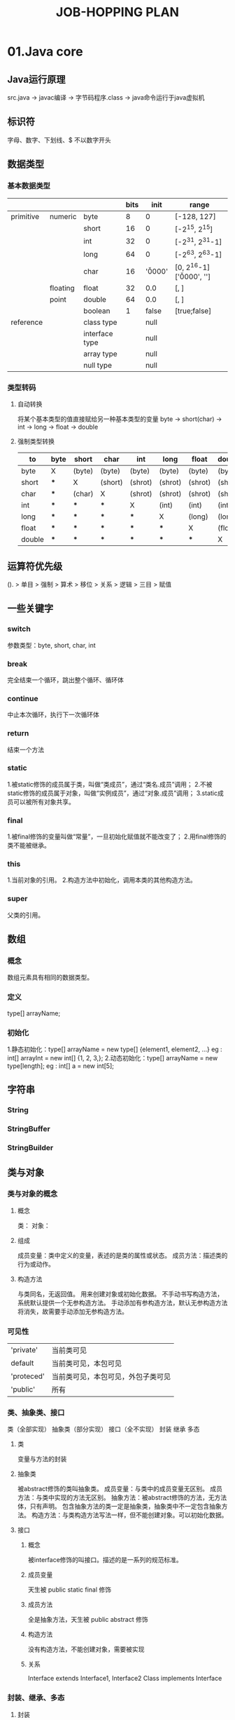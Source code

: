 #+TITLE: JOB-HOPPING PLAN

* 01.Java core
** Java运行原理
   src.java -> javac编译 -> 字节码程序.class -> java命令运行于java虚拟机
** 标识符
   字母、数字、下划线、$
   不以数字开头
** 数据类型 
*** 基本数据类型
    
    |-----------+----------+----------------+------+----------+----------------------------------|
    |           |          |                | bits | init     | range                            |
    |-----------+----------+----------------+------+----------+----------------------------------|
    | primitive | numeric  | byte           |    8 | 0        | [-128, 127]                      |
    |           |          | short          |   16 | 0        | [-2^15, 2^15]                    |
    |           |          | int            |   32 | 0        | [-2^31, 2^31-1]                  |
    |           |          | long           |   64 | 0        | [-2^63, 2^63-1]                  |
    |           |          | char           |   16 | '\u0000' | [0, 2^16-1] ['\u0000', '\uffff'] |
    |-----------+----------+----------------+------+----------+----------------------------------|
    |           | floating | float          |   32 | 0.0      | [, ]                             |
    |           | point    | double         |   64 | 0.0      | [, ]                             |
    |-----------+----------+----------------+------+----------+----------------------------------|
    |           |          | boolean        |    1 | false    | [true;false]                     |
    |-----------+----------+----------------+------+----------+----------------------------------|
    | reference |          | class type     |      | null     |                                  |
    |           |          | interface type |      | null     |                                  |
    |           |          | array type     |      | null     |                                  |
    |           |          | null type      |      | null     |                                  |
    |-----------+----------+----------------+------+----------+----------------------------------|
    
*** 类型转码
**** 自动转换
     将某个基本类型的值直接赋给另一种基本类型的变量
     byte -> short(char) -> int -> long -> float -> double
**** 强制类型转换

    |---------+------+--------+---------+---------+---------+---------+---------|
    | to\from | byte | short  | char    | int     | long    | float   | double  |
    |---------+------+--------+---------+---------+---------+---------+---------|
    | byte    | X    | (byte) | (byte)  | (byte)  | (byte)  | (byte)  | (byte)  |
    |---------+------+--------+---------+---------+---------+---------+---------|
    | short   | ***  | X      | (short) | (shrot) | (shrot) | (shrot) | (shrot) |
    |---------+------+--------+---------+---------+---------+---------+---------|
    | char    | ***  | (char) | X       | (shrot) | (shrot) | (shrot) | (shrot) |
    |---------+------+--------+---------+---------+---------+---------+---------|
    | int     | ***  | ***    | ***     | X       | (int)   | (int)   | (int)   |
    |---------+------+--------+---------+---------+---------+---------+---------|
    | long    | ***  | ***    | ***     | ***     | X       | (long)  | (long)  |
    |---------+------+--------+---------+---------+---------+---------+---------|
    | float   | ***  | ***    | ***     | ***     | ***     | X       | (float) |
    |---------+------+--------+---------+---------+---------+---------+---------|
    | double  | ***  | ***    | ***     | ***     | ***     | ***     | X       |
    |---------+------+--------+---------+---------+---------+---------+---------|

** 运算符优先级
   (). > 单目 > 强制 > 算术 > 移位 > 关系 > 逻辑 > 三目 > 赋值
** 一些关键字
*** switch
    参数类型：byte, short, char, int
*** break
    完全结束一个循环，跳出整个循环、循环体
*** continue
    中止本次循环，执行下一次循环体
*** return
    结束一个方法
*** static
    1.被static修饰的成员属于类，叫做“类成员”，通过“类名.成员”调用；
    2.不被static修饰的成员属于对象，叫做“实例成员”，通过“对象.成员”调用；
    3.static成员可以被所有对象共享。
*** final
    1.被final修饰的变量叫做“常量”，一旦初始化赋值就不能改变了；
    2.用final修饰的类不能被继承。
*** this
    1.当前对象的引用。
    2.构造方法中初始化，调用本类的其他构造方法。
*** super
    父类的引用。
** 数组
*** 概念
     数组元素具有相同的数据类型。
*** 定义
     type[] arrayName;
*** 初始化
     1.静态初始化：type[] arrayName = new type[] {element1, element2, ...}
      eg : int[] arrayInt = new int[] {1, 2, 3,};
     2.动态初始化：type[] arrayName = new type[length];
      eg : int[] a = new int[5];
** 字符串
*** String
*** StringBuffer
*** StringBuilder
** 类与对象
*** 类与对象的概念
**** 概念
     类：
     对象：
**** 组成
     成员变量：类中定义的变量，表述的是类的属性或状态。
     成员方法：描述类的行为或动作。
**** 构造方法
     与类同名，无返回值。
     用来创建对象或初始化数据。
     不手动书写构造方法，系统默认提供一个无参构造方法。
     手动添加有参构造方法，默认无参构造方法将消失，故需要手动添加无参构造方法。
*** 可见性
    | 'private'  | 当前类可见                         |
    | default    | 当前类可见，本包可见               |
    | 'proteced' | 当前类可见，本包可见，外包子类可见 |
    | 'public'   | 所有                                 |
*** 类、抽象类、接口
     类（全部实现）  抽象类（部分实现）  接口（全不实现） 
     封装           继承              多态  
**** 类 
     变量与方法的封装
**** 抽象类
     被abstract修饰的类叫抽象类。
     成员变量：与类中的成员变量无区别。
     成员方法：与类中实现的方法无区别。
     抽象方法：被abstract修饰的方法，无方法体，只有声明。
              包含抽象方法的类一定是抽象类，抽象类中不一定包含抽象方法。
     构造方法：与类构造方法写法一样，但不能创建对象。可以初始化数据。
**** 接口
***** 概念
      被interface修饰的叫接口。描述的是一系列的规范标准。
***** 成员变量
      天生被 public static final 修饰
***** 成员方法
      全是抽象方法，天生被 public abstract 修饰
***** 构造方法
      没有构造方法，不能创建对象，需要被实现
***** 关系
      Interface extends Interface1, Interface2
      Class implements Interface
*** 封装、继承、多态
**** 封装
     类将相关的变量和方法封装在类的内部，将注意力放在类或对象上。
**** 继承
     父类有的子类都有，关键字 extends
     继承关系：
       类    extends 类
       类    extends 抽象类
       抽象类 extneds 类
       抽象类 extends 抽象类
**** 多态
***** 概念
      一种事物或行为的不同表现形式。
***** 重载、覆写
     1.类内部多态（重载）：方法名一样，参数列表不同，叫做“重载”。
     2.继承中多态（覆写）：子类覆写父类中的方法。将执行子类的方法。
     应用：父类的引用指向子类的对象
       public class SuperClass {}
       public class ChildClass extends SuperClass {}
       
       SuperClass superClass = new ChildClass();
     3.方法的多态：重载（编译时多态）；重写（运行时多态）
***** 方法覆盖
      1.方法签名（方法名+参数列表）必须相同。
      2.可见性>=父类的可见性。
      3.返回值<=父类的返回值
*** 内部类
**** 定义
     将一个类定义在另一个类的内部
**** 作用
     1.体现更好的封装性。
     2.声明一个成员内部类，希望这个内部类只为其外部类服务。
     3.通常成员内部类会作为其外部类的一个属性。
**** 1.成员内部类
     直接定义在外部类的内部。
     需要利用外部类的对象来调用内部类的构造方法。
     构造内部类对象之前，需要import内部类，这时外部类相当于它的一个包名。
     可以利用可见性来控制内部类的访问范围。
**** 2.静态成员内部类
     用 static 修饰的成员内部类。
     可以直接创建对象。
     创建对象之前需要import内部类，外部类相当于它的一个包名。
**** 3.局部内部类
     定义在方法的内部，很少用。
     使用范围就在方法中，方法外无法使用。
**** 4.匿名内部类
     创建一个没有名字的类
     创建某个类的匿名子类或匿名实现类
     如果父类或接口中有抽象方法，那么这个匿名类中必须要覆写这些抽象方法。
     实际上是创建了类或接口的子类对象，同时覆写或声明其他的属性或方法。
     对于final修饰的类，无法创建其匿名子类.
**** 内部类生命周期
     1, 2 没有生命周期。
     3, 4 有生命周期。
** 集合 
*** List 
*** Set 
*** Map 
*** SortedSet 
*** SortedMap 
*** Collection
** 多线程
*** 继承Thread类
    #+begin_src java
    class ThreadDemo extends Thread {
        @Override
        public void run() {
            // do something
        }
        
        public static void main(String[] args) {
            ThreadDemo thread = new ThreadDemo();
            thread.start();
        }
    }
    #+end_src
*** 实现Runnable接口
    #+begin_src java
    class ThreadDemo implements Runnable {
        @Override
        public void run() {
            // do something
        }
        
        public static void main(String[] args) {
            ThreadDemo run = new ThreadDemo();
            Thread thread = new Thread(run);
            thread.start();
        }
    }
    #+end_src
** Java API
* 02.Read jdk1.6.0_45 src
** java.io
[ ] Bits.class
[ ] BufferedInputStream.class
[ ] BufferedOutputStream.class
[ ] BufferedReader.class
[ ] BufferedWriter.class
[ ] ByteArrayInputStream.class
[ ] ByteArrayOutputStream.class
[ ] CharArrayReader.class
[ ] CharArrayWriter.class
[ ] CharConversionException.class
[ ] Closeable.class
[ ] Console.class
[ ] DataInput.class
[ ] DataInputStream.class
[ ] DataOutput.class
[ ] DataOutputStream.class
[ ] DeleteOnExitHook.class
[ ] EOFException.class
[ ] ExpiringCache.class
[ ] Externalizable.class
[*] File.class
[ ] FileDescriptor.class
[ ] FileFilter.class
[ ] FileInputStream.class
[ ] FilenameFilter.class
[ ] FileNotFoundException.class
[ ] FileOutputStream.class
[ ] FilePermission.class
[ ] FilePermissionCollection.class
[ ] FileReader.class
[*] FileSystem.class
[ ] FileWriter.class
[ ] FilterInputStream.class
[ ] FilterOutputStream.class
[ ] FilterReader.class
[ ] FilterWriter.class
[ ] Flushable.class
[ ] InputStream.class
[ ] InputStreamReader.class
[ ] InterruptedIOException.class
[ ] InvalidClassException.class
[ ] InvalidObjectException.class
[ ] IOError.class
[ ] IOException.class
[ ] LineNumberInputStream.class
[ ] LineNumberReader.class
[ ] NotActiveException.class
[ ] NotSerializableException.class
[ ] ObjectInput.class
[ ] ObjectInputStream.class
[ ] ObjectInputValidation.class
[ ] ObjectOutput.class
[ ] ObjectOutputStream.class
[ ] ObjectStreamClass.class
[ ] ObjectStreamConstants.class
[ ] ObjectStreamException.class
[ ] ObjectStreamField.class
[ ] OptionalDataException.class
[ ] OutputStream.class
[ ] OutputStreamWriter.class
[ ] PipedInputStream.class
[ ] PipedOutputStream.class
[ ] PipedReader.class
[ ] PipedWriter.class
[ ] PrintStream.class
[ ] PrintWriter.class
[ ] PushbackInputStream.class
[ ] PushbackReader.class
[ ] RandomAccessFile.class
[ ] Reader.class
[ ] SequenceInputStream.class
[ ] SerialCallbackContext.class
[ ] Serializable.class
[ ] SerializablePermission.class
[ ] StreamCorruptedException.class
[ ] StreamTokenizer.class
[ ] StringBufferInputStream.class
[ ] StringReader.class
[ ] StringWriter.class
[ ] SyncFailedException.class
[ ] UnsupportedEncodingException.class
[ ] UTFDataFormatException.class
[ ] Win32FileSystem.class
[ ] WinNTFileSystem.class
[ ] WriteAbortedException.class
[ ] Writer.class

** java.lang
*** java.lang.annotation
[ ] java.lang.annotation.Annotation.class
[ ] java.lang.annotation.AnnotationFormatError.class
[ ] java.lang.annotation.AnnotationTypeMismatchException.class
[ ] java.lang.annotation.Documented.class
[ ] java.lang.annotation.ElementType.class
[ ] java.lang.annotation.IncompleteAnnotationException.class
[ ] java.lang.annotation.Inherited.class
[ ] java.lang.annotation.Retention.class
[ ] java.lang.annotation.RetentionPolicy.class
[ ] java.lang.annotation.Target.class
*** java.lang.instrument
[ ] java.lang.instrument.ClassDefinition.class
[ ] java.lang.instrument.ClassFileTransformer.class
[ ] java.lang.instrument.IllegalClassFormatException.class
[ ] java.lang.instrument.Instrumentation.class
[ ] java.lang.instrument.UnmodifiableClassException.class
*** java.lang.management
[ ] java.lang.management.ClassLoadingMXBean.class
[ ] java.lang.management.CompilationMXBean.class
[ ] java.lang.management.GarbageCollectorMXBean.class
[ ] java.lang.management.LockInfo.class
[ ] java.lang.management.ManagementFactory.class
[ ] java.lang.management.ManagementPermission.class
[ ] java.lang.management.MemoryManagerMXBean.class
[ ] java.lang.management.MemoryMXBean.class
[ ] java.lang.management.MemoryNotificationInfo.class
[ ] java.lang.management.MemoryPoolMXBean.class
[ ] java.lang.management.MemoryType.class
[ ] java.lang.management.MemoryUsage.class
[ ] java.lang.management.MonitorInfo.class
[ ] java.lang.management.OperatingSystemMXBean.class
[ ] java.lang.management.RuntimeMXBean.class
[ ] java.lang.management.ThreadInfo.class
[ ] java.lang.management.ThreadMXBean.class
*** java.lang.ref
[ ] java.lang.ref.Finalizer.class
[ ] java.lang.ref.FinalReference.class
[ ] java.lang.ref.PhantomReference.class
[ ] java.lang.ref.Reference.class
[ ] java.lang.ref.ReferenceQueue.class
[ ] java.lang.ref.SoftReference.class
[ ] java.lang.ref.WeakReference.class
*** (-)java.lang.reflect
[ ] java.lang.reflect.AccessibleObject.class
[ ] java.lang.reflect.AnnotatedElement.class
[ ] java.lang.reflect.Array.class
[ ] java.lang.reflect.Constructor.class
[ ] java.lang.reflect.Field.class
[ ] java.lang.reflect.GenericArrayType.class
[ ] java.lang.reflect.GenericDeclaration.class
[ ] java.lang.reflect.GenericSignatureFormatError.class
[ ] java.lang.reflect.InvocationHandler.class
[ ] java.lang.reflect.InvocationTargetException.class
[ ] java.lang.reflect.MalformedParameterizedTypeException.class
[ ] java.lang.reflect.Member.class
[ ] java.lang.reflect.Method.class
[ ] java.lang.reflect.Modifier.class
[ ] java.lang.reflect.ParameterizedType.class
[ ] java.lang.reflect.Proxy.class
[ ] java.lang.reflect.ReflectAccess.class
[ ] java.lang.reflect.ReflectPermission.class
[ ] java.lang.reflect.Type.class
[ ] java.lang.reflect.TypeVariable.class
[ ] java.lang.reflect.UndeclaredThrowableException.class
[ ] java.lang.reflect.WildcardType.class
*** other 
[ ] java.lang.AbstractMethodError.class
[ ] java.lang.AbstractStringBuilder.class
[ ] java.lang.Appendable.class
[ ] java.lang.ApplicationShutdownHooks.class
[ ] java.lang.ArithmeticException.class
[ ] java.lang.ArrayIndexOutOfBoundsException.class
[ ] java.lang.ArrayStoreException.class
[ ] java.lang.AssertionError.class
[ ] java.lang.AssertionStatusDirectives.class
[ ] java.lang.Boolean.class
[ ] java.lang.Byte.class
[ ] java.lang.Character.class
[ ] java.lang.CharacterData00.class
[ ] java.lang.CharacterData01.class
[ ] java.lang.CharacterData02.class
[ ] java.lang.CharacterData0E.class
[ ] java.lang.CharacterDataLatin1.class
[ ] java.lang.CharacterDataPrivateUse.class
[ ] java.lang.CharacterDataUndefined.class
[ ] java.lang.CharSequence.class
[ ] java.lang.Class.class
[ ] java.lang.ClassCastException.class
[ ] java.lang.ClassCircularityError.class
[ ] java.lang.ClassFormatError.class
[ ] java.lang.ClassLoader.class
[ ] java.lang.ClassNotFoundException.class
[ ] java.lang.Cloneable.class
[ ] java.lang.CloneNotSupportedException.class
[ ] java.lang.Comparable.class
[ ] java.lang.Compiler.class
[ ] java.lang.ConditionalSpecialCasing.class
[ ] java.lang.Deprecated.class
[ ] java.lang.Double.class
[ ] java.lang.Enum.class
[ ] java.lang.EnumConstantNotPresentException.class
[ ] java.lang.Error.class
[ ] java.lang.Exception.class
[ ] java.lang.ExceptionInInitializerError.class
[ ] java.lang.Float.class
[ ] java.lang.IllegalAccessError.class
[ ] java.lang.IllegalAccessException.class
[ ] java.lang.IllegalArgumentException.class
[ ] java.lang.IllegalMonitorStateException.class
[ ] java.lang.IllegalStateException.class
[ ] java.lang.IllegalThreadStateException.class
[ ] java.lang.IncompatibleClassChangeError.class
[ ] java.lang.IndexOutOfBoundsException.class
[ ] java.lang.InheritableThreadLocal.class
[ ] java.lang.InstantiationError.class
[ ] java.lang.InstantiationException.class
[ ] java.lang.Integer.class
[ ] java.lang.InternalError.class
[ ] java.lang.InterruptedException.class
[ ] java.lang.Iterable.class
[ ] java.lang.LinkageError.class
[ ] java.lang.Long.class
[ ] java.lang.Math.class
[ ] java.lang.NegativeArraySizeException.class
[ ] java.lang.NoClassDefFoundError.class
[ ] java.lang.NoSuchFieldError.class
[ ] java.lang.NoSuchFieldException.class
[ ] java.lang.NoSuchMethodError.class
[ ] java.lang.NoSuchMethodException.class
[ ] java.lang.NullPointerException.class
[ ] java.lang.Number.class
[ ] java.lang.NumberFormatException.class
[ ] java.lang.Object.class
[ ] java.lang.OutOfMemoryError.class
[ ] java.lang.Override.class
[ ] java.lang.Package.class
[ ] java.lang.Process.class
[ ] java.lang.ProcessBuilder.class
[ ] java.lang.ProcessEnvironment.class
[ ] java.lang.ProcessImpl.class
[ ] java.lang.Readable.class
[ ] java.lang.Runnable.class
[ ] java.lang.Runtime.class
[ ] java.lang.RuntimeException.class
[ ] java.lang.RuntimePermission.class
[ ] java.lang.SecurityException.class
[ ] java.lang.SecurityManager.class
[ ] java.lang.Short.class
[ ] java.lang.Shutdown.class
[ ] java.lang.StackOverflowError.class
[ ] java.lang.StackTraceElement.class
[ ] java.lang.StrictMath.class
[ ] java.lang.String.class
[ ] java.lang.StringBuffer.class
[ ] java.lang.StringBuilder.class
[ ] java.lang.StringCoding.class
[ ] java.lang.StringIndexOutOfBoundsException.class
[ ] java.lang.StringValue.class
[ ] java.lang.SuppressWarnings.class
[ ] java.lang.System.class
[ ] java.lang.SystemClassLoaderAction.class
[ ] java.lang.Terminator.class
[ ] java.lang.Thread.class
[ ] java.lang.ThreadDeath.class
[ ] java.lang.ThreadGroup.class
[ ] java.lang.ThreadLocal.class
[ ] java.lang.Throwable.class
[ ] java.lang.TypeNotPresentException.class
[ ] java.lang.UnknownError.class
[ ] java.lang.UnsatisfiedLinkError.class
[ ] java.lang.UnsupportedClassVersionError.class
[ ] java.lang.UnsupportedOperationException.class
[ ] java.lang.VerifyError.class
[ ] java.lang.VirtualMachineError.class
[ ] java.lang.Void.class

** java.util
[x] (-)java.util.concurrent
[x] (-)java.util.jar
[x] (-)java.util.logging
[ ] java.util.prefs
[x] (-)java.util.regex
[ ] java.util.spi
[x] (-)java.util.zip
[ ] java.util.AbstractCollection.class
[ ] java.util.AbstractList.class
[ ] java.util.AbstractMap.class
[ ] java.util.AbstractQueue.class
[ ] java.util.AbstractSequentialList.class
[ ] java.util.AbstractSet.class
[ ] java.util.ArrayDeque.class
[ ] java.util.ArrayList.class
[ ] java.util.Arrays.class
[ ] java.util.BitSet.class
[ ] java.util.Calendar.class
[ ] java.util.Collection.class
[ ] java.util.Collections.class
[ ] java.util.Comparator.class
[ ] java.util.ConcurrentModificationException.class
[ ] java.util.Currency.class
[ ] java.util.CurrencyData.class
[ ] java.util.Date.class
[ ] java.util.Deque.class
[ ] java.util.Dictionary.class
[ ] java.util.DuplicateFormatFlagsException.class
[ ] java.util.EmptyStackException.class
[ ] java.util.Enumeration.class
[ ] java.util.EnumMap.class
[ ] java.util.EnumSet.class
[ ] java.util.EventListener.class
[ ] java.util.EventListenerProxy.class
[ ] java.util.EventObject.class
[ ] java.util.FormatFlagsConversionMismatchException.class
[ ] java.util.Formattable.class
[ ] java.util.FormattableFlags.class
[ ] java.util.Formatter.class
[ ] java.util.FormatterClosedException.class
[ ] java.util.GregorianCalendar.class
[ ] java.util.HashMap.class
[ ] java.util.HashSet.class
[ ] java.util.Hashtable.class
[ ] java.util.IdentityHashMap.class
[ ] java.util.IllegalFormatCodePointException.class
[ ] java.util.IllegalFormatConversionException.class
[ ] java.util.IllegalFormatException.class
[ ] java.util.IllegalFormatFlagsException.class
[ ] java.util.IllegalFormatPrecisionException.class
[ ] java.util.IllegalFormatWidthException.class
[ ] java.util.InputMismatchException.class
[ ] java.util.InvalidPropertiesFormatException.class
[ ] java.util.Iterator.class
[ ] java.util.JapaneseImperialCalendar.class
[ ] java.util.JumboEnumSet.class
[ ] java.util.LinkedHashMap.class
[ ] java.util.LinkedHashSet.class
[ ] java.util.LinkedList.class
[ ] java.util.List.class
[ ] java.util.ListIterator.class
[ ] java.util.ListResourceBundle.class
[ ] java.util.Locale.class
[ ] java.util.LocaleISOData.class
[ ] java.util.Map.class
[ ] java.util.MissingFormatArgumentException.class
[ ] java.util.MissingFormatWidthException.class
[ ] java.util.MissingResourceException.class
[ ] java.util.NavigableMap.class
[ ] java.util.NavigableSet.class
[ ] java.util.NoSuchElementException.class
[ ] java.util.Observable.class
[ ] java.util.Observer.class
[ ] java.util.PriorityQueue.class
[ ] java.util.Properties.class
[ ] java.util.PropertyPermission.class
[ ] java.util.PropertyPermissionCollection.class
[ ] java.util.PropertyResourceBundle.class
[ ] java.util.Queue.class
[ ] java.util.Random.class
[ ] java.util.RandomAccess.class
[ ] java.util.RandomAccessSubList.class
[ ] java.util.RegularEnumSet.class
[ ] java.util.ResourceBundle.class
[ ] java.util.Scanner.class
[ ] java.util.ServiceConfigurationError.class
[ ] java.util.ServiceLoader.class
[ ] java.util.Set.class
[ ] java.util.SimpleTimeZone.class
[ ] java.util.SortedMap.class
[ ] java.util.SortedSet.class
[ ] java.util.Stack.class
[ ] java.util.StringTokenizer.class
[ ] java.util.SubList.class
[ ] java.util.TaskQueue.class
[ ] java.util.Timer.class
[ ] java.util.TimerTask.class
[ ] java.util.TimerThread.class
[ ] java.util.TimeZone.class
[ ] java.util.TooManyListenersException.class
[ ] java.util.TreeMap.class
[ ] java.util.TreeSet.class
[ ] java.util.UnknownFormatConversionException.class
[ ] java.util.UnknownFormatFlagsException.class
[ ] java.util.UUID.class
[ ] java.util.Vector.class
[ ] java.util.WeakHashMap.class
[ ] java.util.XMLUtils.class

* 03.Understand Java package
  java.lang.reflect
  java.net
  javax.net.*
  java.nio.*
  java.util.concurrent.*
* 04.MySQL
** Basic SQL
   SQL 对大小写不敏感
**** DDL （数据定义语言）
     对“表”级别的操作
     | create database | 创建数据库           |
     | alter database  | 修改数据库           |
     | create table    | 创建新表             |
     | alter table     | 变更（改变）数据库表 |
     | drop table      | 删除表               |
     | create index    | 创建索引（搜索键）   |
     | drop index      | 删除索引             |
**** DML （数据操作语言）
     对表中的“数据”操作
     | update      | 更新数据库表中的数据 |
     | delete      | 从数据库中删除数据   |
     | insert into | 向数据库表插入数据   |
**** DQL （数据查询语言）
     对表中的“数据”进行检索
     | select      | 从数据库表中获取数据 |
**** TCL （事务控制语言）
     对“事务”进行操作
     | commit   |   |
     | rollback |   |
** MySQL 字段类型

* 05.Java develop framewormk
** Spring MVC
** Spring Boot
* 06.Linux
** 权限
*** 读、写、执行
   | r    | w     | x        |
   | read | write | executor |
   | 4    | 2     | 1        |
*** 权限
   >>ls -l
   | -         | rwx    | rw-     | r--     |
   | file type | u(ser) | g(roup) | o(ther) |
   | - file    |        |         |         |
   | d dir     |        |         |         |
   | l link    |        |         |         |
*** chmod
    chmod [options] mode file/dir
*** chgrp
* 07.English
* 08.Apache commons
** BeanUtils
** Collections
** Configuration
** DBCP
** DbUtils
** Digester
** Exec
** FileUpload
** HttpClient
** IO
** Lang
** Logging
** Math
** Net

* 09.Use Java package
[ ] java.lang.annotaion
[ ] javax.annotation.*
[ ] java.lang.ref
[ ] java.math
[ ] java.rmi.*
[ ] javax.rmi.*
[ ] java.security.*
[ ] javax.security.*
[ ] java.sql
[ ] javax.sql.* 
[ ] javax.transaction.*
[ ] java.text
[ ] javax.xml.*
[ ] org.w3c.dom.*
[ ] org.xml.sax.*
[ ] javax.crypto.*
[ ] javax.imageio.*
[ ] javax.jws.*
[ ] java.util.jar
[ ] java.util.logging
[ ] java.util.prefs
[ ] java.util.regex
[ ] java.util.zip
* 10.Java develop tools
[ ] jmap
[ ] jconsole
[ ] jstack
[ ] jvisualvm
* 11.Study JVM
* 12.JavaScript
* 13.JSP
* 14.test
